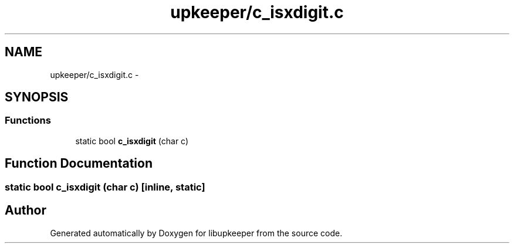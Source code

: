 .TH "upkeeper/c_isxdigit.c" 3 "29 Jun 2011" "Version 1" "libupkeeper" \" -*- nroff -*-
.ad l
.nh
.SH NAME
upkeeper/c_isxdigit.c \- 
.SH SYNOPSIS
.br
.PP
.SS "Functions"

.in +1c
.ti -1c
.RI "static bool \fBc_isxdigit\fP (char c)"
.br
.in -1c
.SH "Function Documentation"
.PP 
.SS "static bool c_isxdigit (char c)\fC [inline, static]\fP"
.PP
.SH "Author"
.PP 
Generated automatically by Doxygen for libupkeeper from the source code.
